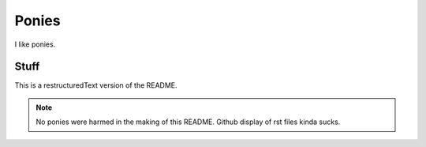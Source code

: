 
Ponies
======

I like ponies.

Stuff
-----

This is a restructuredText version of the README.

.. note::

   No ponies were harmed in the making of this README.
   Github display of rst files kinda sucks.
